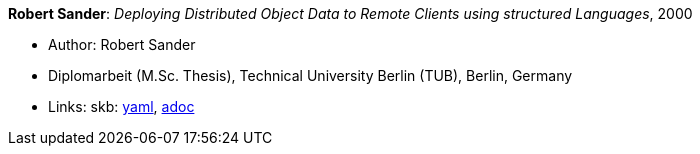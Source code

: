 //
// This file was generated by SKB-Dashboard, task 'lib-yaml2src'
// - on Wednesday November  7 at 08:42:48
// - skb-dashboard: https://www.github.com/vdmeer/skb-dashboard
//

*Robert Sander*: _Deploying Distributed Object Data to Remote Clients using structured Languages_, 2000

* Author: Robert Sander
* Diplomarbeit (M.Sc. Thesis), Technical University Berlin (TUB), Berlin, Germany
* Links:
      skb:
        https://github.com/vdmeer/skb/tree/master/data/library/thesis/master/2000/sander-robert-2000.yaml[yaml],
        https://github.com/vdmeer/skb/tree/master/data/library/thesis/master/2000/sander-robert-2000.adoc[adoc]

